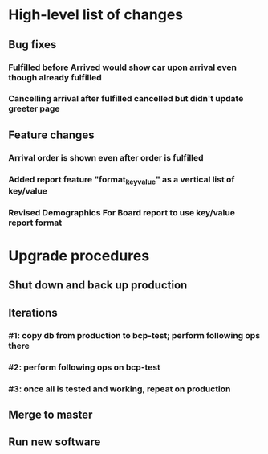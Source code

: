 #+STARTUP: showeverything
* High-level list of changes
** Bug fixes
*** Fulfilled before Arrived would show car upon arrival even though already fulfilled
*** Cancelling arrival after fulfilled cancelled but didn't update greeter page
** Feature changes
*** Arrival order is shown even after order is fulfilled
*** Added report feature "format_key_value" as a vertical list of key/value
*** Revised Demographics For Board report to use key/value report format
* Upgrade procedures
** Shut down and back up production
** Iterations
*** #1: copy db from production to bcp-test; perform following ops there
*** #2: perform following ops on bcp-test
*** #3: once all is tested and working, repeat on production
** Merge to master
** COMMENT Database changes
ALTER TABLE Report ADD COLUMN format_key_value BOOLEAN DEFAULT 0;

*** #4: Reports changes
**** DELETE FROM Report;
**** Add the entirety of reports.sql
*** #5: Install new software
*** #6: Install latest node packages: npm install
** Run new software
